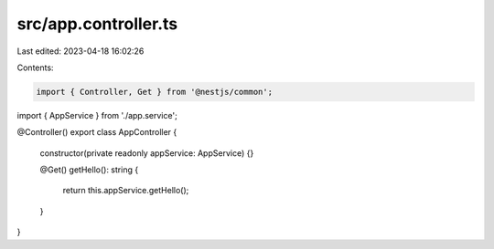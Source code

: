 src/app.controller.ts
=====================

Last edited: 2023-04-18 16:02:26

Contents:

.. code-block:: ts

    import { Controller, Get } from '@nestjs/common';

import { AppService } from './app.service';

@Controller()
export class AppController {
  constructor(private readonly appService: AppService) {}

  @Get()
  getHello(): string {
    return this.appService.getHello();
  }
}


